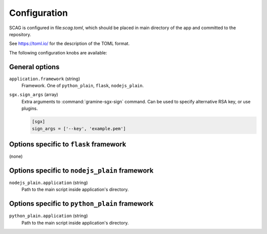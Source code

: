 .. highlight:: toml

Configuration
=============

SCAG is configured in file:`scag.toml`, which should be placed in main directory
of the app and committed to the repository.

See https://toml.io/ for the description of the TOML format.

The following configuration knobs are available:

General options
---------------

``application.framework`` (string)
    Framework. One of ``python_plain``, ``flask``, ``nodejs_plain``.

``sgx.sign_args`` (array)
    Extra arguments to :command:`gramine-sgx-sign` command. Can be used to
    specify alternative RSA key, or use plugins.

    .. code-block::

        [sgx]
        sign_args = ['--key', 'example.pem']

Options specific to ``flask`` framework
----------------------------------------------

(none)

Options specific to ``nodejs_plain`` framework
----------------------------------------------

``nodejs_plain.application`` (string)
    Path to the main script inside application's directory.

Options specific to ``python_plain`` framework
----------------------------------------------

``python_plain.application`` (string)
    Path to the main script inside application's directory.
